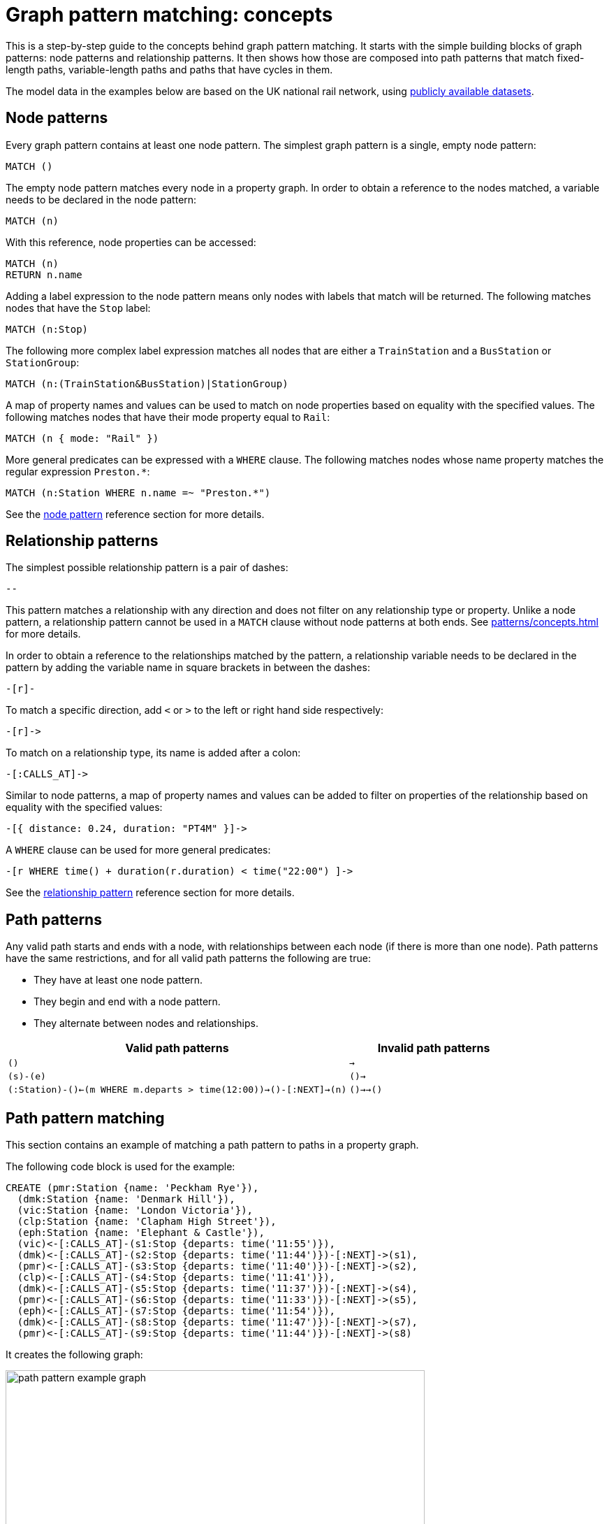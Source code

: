 = Graph pattern matching: concepts

This is a step-by-step guide to the concepts behind graph pattern matching.
It starts with the simple building blocks of graph patterns: node patterns and relationship patterns.
It then shows how those are composed into path patterns that match fixed-length paths, variable-length paths and paths that have cycles in them.
//TODO: add QPP, group variables etc. when available. 

The model data in the examples below are based on the UK national rail network, using https://www.raildeliverygroup.com/our-services/rail-data/fares-timetable-data.html[publicly available datasets].

[[node-patterns]]
== Node patterns

Every graph pattern contains at least one node pattern. 
The simplest graph pattern is a single, empty node pattern:

[source, syntax, role=noheader]
----
MATCH ()
----

The empty node pattern matches every node in a property graph.
In order to obtain a reference to the nodes matched, a variable needs to be declared in the node pattern:

[source, syntax, role=noheader]
----
MATCH (n)
----

With this reference, node properties can be accessed:

[source, syntax, role=noheader]
----
MATCH (n)
RETURN n.name
----

Adding a label expression to the node pattern means only nodes with labels that match will be returned.
The following matches nodes that have the `Stop` label:

[source, syntax, role=noheader]
----
MATCH (n:Stop)
----

The following more complex label expression matches all nodes that are either a `TrainStation` and a `BusStation` or `StationGroup`:

[source, syntax, role=noheader]
----
MATCH (n:(TrainStation&BusStation)|StationGroup)
----

A map of property names and values can be used to match on node properties based on equality with the specified values.
The following matches nodes that have their mode property equal to `Rail`:

[source, syntax, role=noheader]
----
MATCH (n { mode: "Rail" }) 
----

More general predicates can be expressed with a `WHERE` clause.
The following matches nodes whose name property matches the regular expression `Preston.*`:

[source, syntax, role=noheader]
----
MATCH (n:Station WHERE n.name =~ "Preston.*")
----

See the xref:patterns/reference.adoc#node-pattern[node pattern] reference section for more details. 

[[rel-patterns]]
== Relationship patterns

The simplest possible relationship pattern is a pair of dashes:

[source, syntax, role=noheader]
----
--
----

This pattern matches a relationship with any direction and does not filter on any relationship type or property. 
Unlike a node pattern, a relationship pattern cannot be used in a `MATCH` clause without node patterns at both ends. 
See xref:patterns/concepts.adoc#path-patterns[] for more details.

In order to obtain a reference to the relationships matched by the pattern, a relationship variable needs to be declared in the pattern by adding the variable name in square brackets in between the dashes:

[source, syntax, role=noheader]
----
-[r]-
----

To match a specific direction, add `<` or `>` to the left or right hand side respectively:

[source, syntax, role=noheader]
----
-[r]->
----

To match on a relationship type, its name is added after a colon:

[source, syntax, role=noheader]
----
-[:CALLS_AT]->
----

Similar to node patterns, a map of property names and values can be added to filter on properties of the relationship based on equality with the specified values:

[source, syntax, role=noheader]
----
-[{ distance: 0.24, duration: "PT4M" }]->
----

A `WHERE` clause can be used for more general predicates:

[source, syntax, role=noheader]
----
-[r WHERE time() + duration(r.duration) < time("22:00") ]->
----

See the xref:patterns/reference.adoc#rel-pattern[relationship pattern] reference section for more details. 

[[path-patterns]]
== Path patterns

Any valid path starts and ends with a node, with relationships between each node (if there is more than one node).
Path patterns have the same restrictions, and for all valid path patterns the following are true:

* They have at least one node pattern.
* They begin and end with a node pattern.
* They alternate between nodes and relationships.

[options="header"cols="2a,1a"]
|===
| Valid path patterns | Invalid path patterns 

| `()` | `->`
| `(s)-(e)` | `()->`
| `(:Station)-()<-(m WHERE m.departs > time(12:00))->()-[:NEXT]->(n)` | `()->->()`

|===

[[patterns-path-pattern-matching]]
== Path pattern matching 

This section contains an example of matching a path pattern to paths in a property graph.

The following code block is used for the example:

[source,cypher, role=test-setup]
----
CREATE (pmr:Station {name: 'Peckham Rye'}),
  (dmk:Station {name: 'Denmark Hill'}),
  (vic:Station {name: 'London Victoria'}),
  (clp:Station {name: 'Clapham High Street'}),
  (eph:Station {name: 'Elephant & Castle'}),
  (vic)<-[:CALLS_AT]-(s1:Stop {departs: time('11:55')}),
  (dmk)<-[:CALLS_AT]-(s2:Stop {departs: time('11:44')})-[:NEXT]->(s1),
  (pmr)<-[:CALLS_AT]-(s3:Stop {departs: time('11:40')})-[:NEXT]->(s2),
  (clp)<-[:CALLS_AT]-(s4:Stop {departs: time('11:41')}),
  (dmk)<-[:CALLS_AT]-(s5:Stop {departs: time('11:37')})-[:NEXT]->(s4),
  (pmr)<-[:CALLS_AT]-(s6:Stop {departs: time('11:33')})-[:NEXT]->(s5),
  (eph)<-[:CALLS_AT]-(s7:Stop {departs: time('11:54')}),
  (dmk)<-[:CALLS_AT]-(s8:Stop {departs: time('11:47')})-[:NEXT]->(s7),
  (pmr)<-[:CALLS_AT]-(s9:Stop {departs: time('11:44')})-[:NEXT]->(s8)
----

It creates the following graph:

image::path_pattern_example_graph.svg[width="600",role="middle"]

The graph contains a number of train `Stations` and `Stops`.
A `Stop` represents arrivnal and departure of a train that `CALLS_AT` a `Station`. 
Each `Stop` forms part of a sequence of `Stops` connected by the `NEXT` relationship type that represents the order of calling points made by a train service. 

The graph shows three chains of `Stops` that represent different train services. 
Each of these services calls at the `Station` with the name `Denmark Hill`.

To return all `Stops` that call at the `Station` `Denmark Hill`, the following _motif_ is used (the term motif is used to describe the pattern looked for in the graph):

image::path_pattern_motif.svg[width="600",role="middle"]

In this case, three path patterns in the graph match the structure of the motif (plus the predicate anchoring to the `Station` `Denmark Hill`).
The first 

image::path_pattern_solutions.svg[width="700",role="middle"]

In order to return the name of each `Stop` that calls at a `Station`, declare a variable in the `Stop` node pattern.
The results will then have a row containing the departs value of each `Stop` for each match shown above:

.Query
[source, cypher]
----
MATCH (s:Stop)-[:CALLS_AT]->(:Station {name: "Denmark Hill"})
RETURN s.departs AS departureTime
----

.Result
[role="queryresult",options="header,footer",cols="1*<m"]
|===
| +departureTime+

| +"11:44:00Z"+
| +"11:47:00Z"+
| +"11:37:00Z"+

1+d|Rows: 3
|===

[[patterns-shortestpath]]
== Finding the shortest path

The `shortestPath` algorithm can be used to find the shortest path between two nodes.
Using the same example graph, the following query matches the graph for the shortest path between the two `Stations` `Clapham High Street` and `Elephant & Castle`:

.Query
[source, cypher]
----
MATCH p=shortestPath(
    (clp:Station {name: 'Clapham High Street'})-[*]->(eph:Station {name: 'Elephant & Castle'})
    )
RETURN p
----

This is the returned graph:

image::patterns_shortestpath.svg[width="500",role="middle"]

[[patterns-equijoins]]
== Equijoins 

An equijoin is an operation on paths that requires more than one of the nodes or relationships of the paths to be the same.
The equality between the nodes or relationships is specified by declaring the same variable in multiple node patterns or relationship patterns.

We illustrate how equijoins work with the problem of finding a round trip between two train `Stations`.

For this example, a new code block is needed:

////
[source, cypher, role=test-setup]
----
MATCH (n)
DETACH DELETE (n)
----
Deletes the graph used in the previous example.
////

[source, cypher, role=test-setup]
----
CREATE (bhi:Station {name: "Birmingham Int'l"}),
  (cov:Station {name: 'Coventry'}),
  (eus:Station  {name: 'London Euston'}),
  (bhi)<-[:CALLS_AT]-(s1:Stop {departs: time('12:03')}),
  (cov)<-[:CALLS_AT]-(s2:Stop {departs: time('11:33')})-[:NEXT]->(s1),
  (eus)<-[:CALLS_AT]-(s3:Stop {departs: time('15:54')}),
  (cov)<-[:CALLS_AT]-(s4:Stop {departs: time('14:45')})-[:NEXT]->(s3),
  (cov)<-[:CALLS_AT]-(s5:Stop {departs: time('09:34')}),
  (eus)<-[:CALLS_AT]-(s6:Stop {departs: time('08:40')})-[:NEXT]->(s5)
----

It creates the following graph:

image::patterns_equijoins.svg[width="700",role="middle"]

In this example-scenario, a passenger starts their journey at `Euston` `Station` in London and ends at `Coventry` `Station`.
The return journey will be the reverse order of those `Stations`.

The graph has three different services, two of which would compose the desired round trip, and a third which would send the passenger to `Birmingham International`.

The desired path is a cycle.  
However, path patterns are linear by nature and do not allow for "drawing" cycles explicitly. 
To solve this, the first step is to consider a motif consisting of the correct sequence of nodes to describe the round trip:

image::patterns_equijoins_motif.svg[width="700",role="middle"]

The path pattern equivalent is:

[source, syntax, role=noheader]
----
(n:Station {name: "London Euston"})<-[:CALLS_AT]-(:Stop)-[:NEXT]->(:Stop)
  -[:CALLS_AT]->(:Station {name: "Coventry"})<-[:CALLS_AT]-(:Stop)
  -[:NEXT]->(:Stop)-[:CALLS_AT]->(:Station)
----

As the only predicate on the final node pattern is the label `Station` (represented by yellow color in the motif), the motif will match one solution too many:

image::patterns_equijoins_solution.svg[width="700",role="middle"]

One possibility for forcing the final node pattern to match on the origin `Station` `Euston` is to add a predicate matching on the `name` property of final node in the motif:

image::patterns_equijoins_motif2.svg[width="700",role="middle"]

If this is done, the path pattern equivalent is:

[source, syntax, role=noheader]
----
(n:Station {name: "London Euston"})<-[:CALLS_AT]-(:Stop)-[:NEXT]->(:Stop)
  -[:CALLS_AT]->(:Station {name: "Coventry"})<-[:CALLS_AT]-(:Stop)
  -[:NEXT]->(:Stop)-[:CALLS_AT]->(:Station {name: "London Euston"})
----

An alternative is to use an _equijoin_ to ensure that the first and last node patterns match the same node and the overall pattern matches return journeys. 
Specifically, if the same node variable (`n`) is declared in both the first and last node patterns, then the node patterns _must_ match the same node:

image::patterns_equijoins_motif3.svg[width="700",role="middle"]

Putting this path pattern with an equijoin in a query, it is possible to return the times of both the outbound and return journeys:

.Query
[source, cypher]
----
MATCH (n:Station {name: "London Euston"})<-[:CALLS_AT]-(s1:Stop)
  -[:NEXT]->(s2:Stop)-[:CALLS_AT]->(:Station {name: "Coventry"})
  <-[:CALLS_AT]-(s3:Stop)-[:NEXT]->(s4:Stop)-[:CALLS_AT]->(n)
RETURN s1.departs+"-"+s2.departs AS outboundJourney, 
  s3.departs+"-"+s4.departs AS returnJourney
----

.Result
[role="queryresult",options="header,footer",cols="2*<m"]
|===
| +outboundJourney+ | +returnJourney+

| +"08:40:00Z-09:34:00Z"+ | +"14:45:00Z-15:54:00Z"+

2+d|Rows: 1
|===

////
TODO: add documentation (when features are available) for:
* QPP
* Quantified Relationships
* Group variables
* Complex QPPs
* Graph patterns
////

